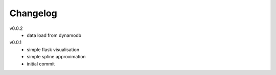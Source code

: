 #########
Changelog
#########

v0.0.2
  - data load from dynamodb

v0.0.1
  - simple flask visualisation
  - simple spline approximation
  - initial commit
